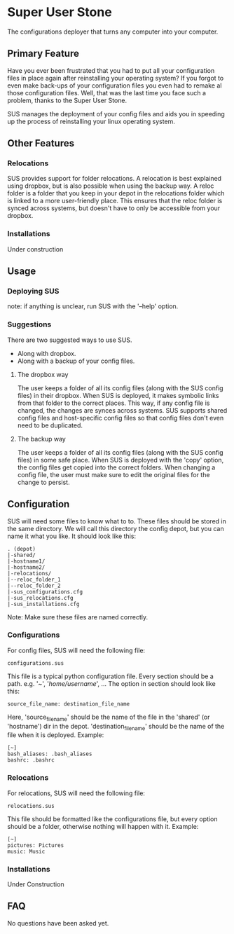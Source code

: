 * Super User Stone
The configurations deployer that turns any computer into your computer.

** Primary Feature
Have you ever been frustrated that you had to put all your configuration files in place again after reinstalling your operating system?
If you forgot to even make back-ups of your configuration files you even had to remake al those configuration files.
Well, that was the last time you face such a problem, thanks to the Super User Stone.

SUS manages the deployment of your config files and aids you in speeding up the process of reinstalling your linux operating system.
** Other Features
*** Relocations
    SUS provides support for folder relocations.
    A relocation is best explained using dropbox, but is also possible when using the backup way.
    A reloc folder is a folder that you keep in your depot in the relocations folder which is linked to a more user-friendly place.
    This ensures that the reloc folder is synced across systems, but doesn't have to only be accessible from your dropbox.
*** Installations
    Under construction
** Usage
*** Deploying SUS
    note: if anything is unclear, run SUS with the '--help' option.
*** Suggestions
There are two suggested ways to use SUS.
 - Along with dropbox.
 - Along with a backup of your config files.
**** The dropbox way
     The user keeps a folder of all its config files (along with the SUS config files) in their dropbox.
     When SUS is deployed, it makes symbolic links from that folder to the correct places.
     This way, if any config file is changed, the changes are synces across systems.
     SUS supports shared config files and host-specific config files so that config files don't even need to be duplicated.
**** The backup way
     The user keeps a folder of all its config files (along with the SUS config files) in some safe place.
     When SUS is deployed with the 'copy' option, the config files get copied into the correct folders.
     When changing a config file, the user must make sure to edit the original files for the change to persist.
** Configuration
   SUS will need some files to know what to to.
   These files should be stored in the same directory.
   We will call this directory the config depot, but you can name it what you like.
   It should look like this:
   #+BEGIN_EXAMPLE
   . (depot)
   |-shared/
   |-hostname1/
   |-hostname2/
   |-relocations/
   |--reloc_folder_1
   |--reloc_folder_2
   |-sus_configurations.cfg
   |-sus_relocations.cfg
   |-sus_installations.cfg
   #+END_EXAMPLE
   Note: Make sure these files are named correctly.
*** Configurations
    For config files, SUS will need the following file:
    #+BEGIN_EXAMPLE
    configurations.sus
    #+END_EXAMPLE
    This file is a typical python configuration file.
    Every section should be a path. e.g. '~', '/home/username/', ...
    The option in section should look like this: 
    #+BEGIN_EXAMPLE
    source_file_name: destination_file_name
    #+END_EXAMPLE
    Here, 'source_file_name' should be the name of the file in the 'shared' (or 'hostname') dir in the depot.
    'destination_file_name' should be the name of the file when it is deployed.
    Example:
    #+BEGIN_EXAMPLE
    [~]
    bash_aliases: .bash_aliases
    bashrc: .bashrc
    #+END_EXAMPLE
*** Relocations
    For relocations, SUS will need the following file:
    #+BEGIN_EXAMPLE                                                                                                                                                           
    relocations.sus                                                                                                                                                    
    #+END_EXAMPLE
    This file should be formatted like the configurations file, but every option should be a folder, otherwise nothing will happen with it.
    Example:
    #+BEGIN_EXAMPLE                                                                                                                                                           
    [~]                                                                                                                                                                       
    pictures: Pictures                                                                                                                                               
    music: Music                                                                                                                                                           
    #+END_EXAMPLE
*** Installations
    Under Construction
** FAQ
   No questions have been asked yet.
